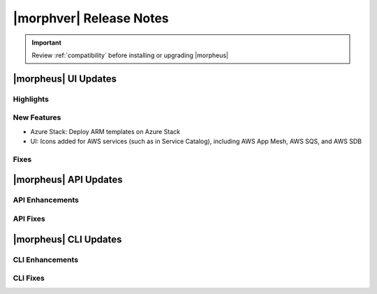 .. _Release Notes:

*************************
|morphver| Release Notes
*************************

.. IMPORTANT:: Review :ref:`compatibility` before installing or upgrading |morpheus|

|morpheus| UI Updates
=====================

Highlights
----------



New Features
------------

- Azure Stack: Deploy ARM templates on Azure Stack
- UI: Icons added for AWS services (such as in Service Catalog), including AWS App Mesh, AWS SQS, and AWS SDB

Fixes
-----



|morpheus| API Updates
======================

API Enhancements
----------------



API Fixes
---------


|morpheus| CLI Updates
======================

CLI Enhancements
----------------


CLI Fixes
---------
